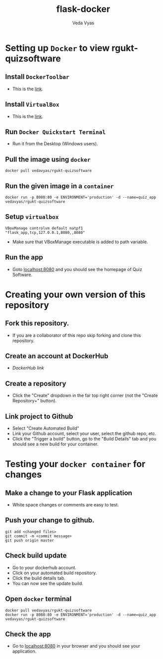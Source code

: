 #+TITLE: flask-docker
#+AUTHOR: Veda Vyas

* Setting up =Docker= to view rgukt-quizsoftware
** Install =DockerToolbar=
+ This is the [[https://www.docker.com/toolbox][link]].

** Install =VirtualBox=
+ This is the [[https://www.virtualbox.org/wiki/Downloads][link]].

** Run =Docker Quickstart Terminal=
+ Run it from the Desktop (Windows users).

** Pull the image using =docker=
#+BEGIN_SRC
docker pull vedavyas/rgukt-quizsoftware
#+END_SRC

** Run the given image in a =container=
#+BEGIN_SRC
docker run -p 8080:80 -e ENVIRONMENT='production' -d --name=quiz_app vedavyas/rgukt-quizsoftware
#+END_SRC

** Setup =virtualbox=
#+BEGIN_SRC
VBoxManage controlvm default natpf1 "flask_app,tcp,127.0.0.1,8080,,8080"
#+END_SRC
+ Make sure that VBoxManage executable is added to path variable.

** Run the app
+ Goto [[localhost:8080]] and you should see the homepage of Quiz Software.

* Creating your own version of this repository
** Fork this repository.
+ If you are a collaborator of this repo skip forking and clone this repository.

** Create an account at DockerHub
+ [[dockerhub.com][DockerHub link]]

** Create a repository
+ Click the "Create" dropdown in the far top right corner (not the "Create Repository+" button).

** Link project to Github 
+ Select "Create Automated Build"
+ Link your Github account, select your user, select the github repo, etc.
+ Click the "Trigger a build" button, go to the "Build Details" tab and you should see a new build for your container.

* Testing your =docker container= for changes
** Make a change to your Flask application
+ White space changes or comments are easy to test.

** Push your change to github.
#+BEGIN_SRC
git add <changed files>
git commit -m <commit message>
git push origin master
#+END_SRC

** Check build update
+ Go to your dockerhub account.
+ Click on your automated build repository.
+ Click the build details tab.
+ You can now see the update build.

** Open =docker= terminal
#+BEGIN_SRC
docker pull vedavyas/rgukt-quizsoftware
docker run -p 8080:80 -e ENVIRONMENT='production' -d --name=quiz_app vedavyas/rgukt-quizsoftware
#+END_SRC

** Check the app 
+ Go to [[localhost:8080]] in your browser and you should see your application.
